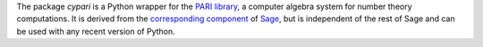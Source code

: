 The package *cypari* is a Python wrapper for the `PARI library
<http://pari.math.u-bordeaux.fr/>`_, a computer algebra system for
number theory computations.  It is derived from the `corresponding
component
<http://www.sagemath.org/doc/reference/libs/sage/libs/pari/gen.html>`_
of `Sage <http://www.sagemath.org>`_, but is independent of the rest of
Sage and can be used with any recent version of Python.


